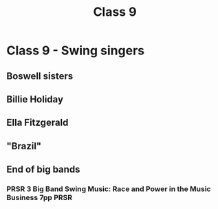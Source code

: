 :PROPERTIES:
:ID:       e27eb5c6-639f-4e6a-bdaa-586cd2e034e2
:END:
#+title: Class 9

* Class 9 - Swing singers
** Boswell sisters
** Billie Holiday
** Ella Fitzgerald
** "Brazil"
** End of big bands
*** PRSR 3 Big Band Swing Music: Race and Power in the Music Business 7pp :PRSR:
